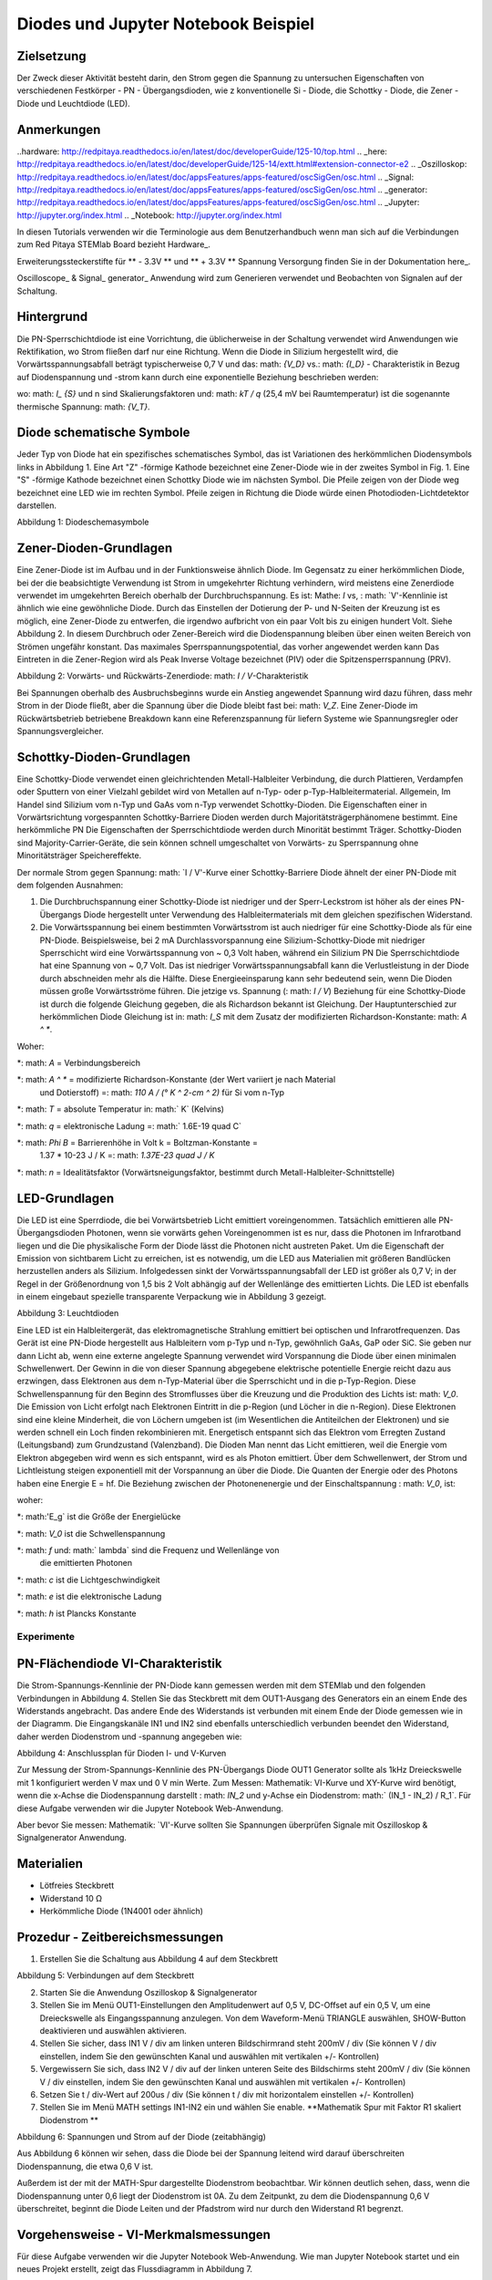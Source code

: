 Diodes und Jupyter Notebook Beispiel
======================================

Zielsetzung
---------

Der Zweck dieser Aktivität besteht darin, den Strom gegen die Spannung zu untersuchen
Eigenschaften von verschiedenen Festkörper - PN - Übergangsdioden, wie z
konventionelle Si - Diode, die Schottky - Diode, die Zener - Diode und
Leuchtdiode (LED).

Anmerkungen
-----

..hardware: http://redpitaya.readthedocs.io/en/latest/doc/developerGuide/125-10/top.html
.. _here: http://redpitaya.readthedocs.io/en/latest/doc/developerGuide/125-14/extt.html#extension-connector-e2
.. _Oszilloskop: http://redpitaya.readthedocs.io/en/latest/doc/appsFeatures/apps-featured/oscSigGen/osc.html
.. _Signal: http://redpitaya.readthedocs.io/en/latest/doc/appsFeatures/apps-featured/oscSigGen/osc.html
.. _generator: http://redpitaya.readthedocs.io/en/latest/doc/appsFeatures/apps-featured/oscSigGen/osc.html
.. _Jupyter: http://jupyter.org/index.html
.. _Notebook: http://jupyter.org/index.html


In diesen Tutorials verwenden wir die Terminologie aus dem Benutzerhandbuch
wenn man sich auf die Verbindungen zum Red Pitaya STEMlab Board bezieht
Hardware_.

Erweiterungssteckerstifte für ** - 3.3V ** und ** + 3.3V ** Spannung
Versorgung finden Sie in der Dokumentation here_.

Oscilloscope_ & Signal_ generator_ Anwendung wird zum Generieren verwendet
und Beobachten von Signalen auf der Schaltung.


Hintergrund
----------

Die PN-Sperrschichtdiode ist eine Vorrichtung, die üblicherweise in der Schaltung verwendet wird
Anwendungen wie Rektifikation, wo Strom fließen darf
nur eine Richtung. Wenn die Diode in Silizium hergestellt wird, die
Vorwärtsspannungsabfall beträgt typischerweise 0,7 V und das: math: `{V_D}`
vs.: math: `{I_D}` - Charakteristik in Bezug auf Diodenspannung und -strom
kann durch eine exponentielle Beziehung beschrieben werden:

.. Mathematik::

   I_D = I_S \ bigg (e ^ {\ frac {V_Dq} {nkT}} - 1 \ bigg) \ quad (1)

wo: math: `I_ {S}` und n sind Skalierungsfaktoren und: math: `kT / q` (25,4 mV
bei Raumtemperatur) ist die sogenannte thermische Spannung: math: `{V_T}`.


Diode schematische Symbole
-----------------------

Jeder Typ von Diode hat ein spezifisches schematisches Symbol, das ist
Variationen des herkömmlichen Diodensymbols links in
Abbildung 1. Eine Art "Z" -förmige Kathode bezeichnet eine Zener-Diode wie in der
zweites Symbol in Fig. 1. Eine "S" -förmige Kathode bezeichnet einen Schottky
Diode wie im nächsten Symbol. Die Pfeile zeigen von der Diode weg
bezeichnet eine LED wie im rechten Symbol. Pfeile zeigen in Richtung
die Diode würde einen Photodioden-Lichtdetektor darstellen.


.. Bild :: img / Activity_19_Figure_1.png

Abbildung 1: Diodeschemasymbole

Zener-Dioden-Grundlagen
------------------------

Eine Zener-Diode ist im Aufbau und in der Funktionsweise ähnlich
Diode. Im Gegensatz zu einer herkömmlichen Diode, bei der die beabsichtigte Verwendung ist
Strom in umgekehrter Richtung verhindern, wird meistens eine Zenerdiode verwendet
im umgekehrten Bereich oberhalb der Durchbruchspannung. Es ist: Mathe: `I` vs,
: math: `V'-Kennlinie ist ähnlich wie eine gewöhnliche Diode. Durch
das Einstellen der Dotierung der P- und N-Seiten der Kreuzung ist es
möglich, eine Zener-Diode zu entwerfen, die irgendwo aufbricht
von ein paar Volt bis zu einigen hundert Volt. Siehe Abbildung 2. In diesem
Durchbruch oder Zener-Bereich wird die Diodenspannung bleiben
über einen weiten Bereich von Strömen ungefähr konstant. Das
maximales Sperrspannungspotential, das vorher angewendet werden kann
Das Eintreten in die Zener-Region wird als Peak Inverse Voltage bezeichnet
(PIV) oder die Spitzensperrspannung (PRV).

.. Bild :: img / Activity_19_Figure_2.png

Abbildung 2: Vorwärts- und Rückwärts-Zenerdiode: math: `I / V`-Charakteristik

Bei Spannungen oberhalb des Ausbruchsbeginns wurde ein Anstieg angewendet
Spannung wird dazu führen, dass mehr Strom in der Diode fließt, aber die Spannung
über die Diode bleibt fast bei: math: `V_Z`. Eine Zener-Diode
im Rückwärtsbetrieb betriebene Breakdown kann eine Referenzspannung für liefern
Systeme wie Spannungsregler oder Spannungsvergleicher.


Schottky-Dioden-Grundlagen
---------------------------

Eine Schottky-Diode verwendet einen gleichrichtenden Metall-Halbleiter
Verbindung, die durch Plattieren, Verdampfen oder Sputtern von einer Vielzahl gebildet wird
von Metallen auf n-Typ- oder p-Typ-Halbleitermaterial. Allgemein,
Im Handel sind Silizium vom n-Typ und GaAs vom n-Typ verwendet
Schottky-Dioden. Die Eigenschaften einer in Vorwärtsrichtung vorgespannten Schottky-Barriere
Dioden werden durch Majoritätsträgerphänomene bestimmt. Eine herkömmliche PN
Die Eigenschaften der Sperrschichtdiode werden durch Minorität bestimmt
Träger. Schottky-Dioden sind Majority-Carrier-Geräte, die sein können
schnell umgeschaltet von Vorwärts- zu Sperrspannung ohne Minoritätsträger
Speichereffekte.

Der normale Strom gegen Spannung: math: `I / V'-Kurve einer Schottky-Barriere
Diode ähnelt der einer PN-Diode mit dem folgenden
Ausnahmen:

1. Die Durchbruchspannung einer Schottky-Diode ist niedriger
   und der Sperr-Leckstrom ist höher als der eines PN-Übergangs
   Diode hergestellt unter Verwendung des Halbleitermaterials mit dem gleichen spezifischen Widerstand.
   
2. Die Vorwärtsspannung bei einem bestimmten Vorwärtsstrom ist auch niedriger für
   eine Schottky-Diode als für eine PN-Diode. Beispielsweise,
   bei 2 mA Durchlassvorspannung eine Silizium-Schottky-Diode mit niedriger Sperrschicht
   wird eine Vorwärtsspannung von ~ 0,3 Volt haben, während ein Silizium PN
   Die Sperrschichtdiode hat eine Spannung von ~ 0,7 Volt. Das ist niedriger
   Vorwärtsspannungsabfall kann die Verlustleistung in der Diode durch abschneiden
   mehr als die Hälfte. Diese Energieeinsparung kann sehr bedeutend sein, wenn
   Die Dioden müssen große Vorwärtsströme führen. Die jetzige
   vs. Spannung (: math: `I / V`) Beziehung für eine Schottky-Diode
   ist durch die folgende Gleichung gegeben, die als Richardson bekannt ist
   Gleichung. Der Hauptunterschied zur herkömmlichen Diode
   Gleichung ist in: math: `I_S` mit dem Zusatz der modifizierten
   Richardson-Konstante: math: `A ^ *`.
   

.. Mathematik::

   I_D = I_S \ bigg (e ^ {\ frac {V_Dq} {nkT}} - 1 \ bigg) \ quad (2)

.. Mathematik::

   I_S = A A ^ * T ^ 2 e ^ {- \ Frac {q \ Phi B} {kT}} \ quad (3)

   
Woher:

*: math: `A` = Verbindungsbereich
  
*: math: `A ^ *` = modifizierte Richardson-Konstante (der Wert variiert je nach Material
  und Dotierstoff) =: math: `110 A / (° K ^ 2-cm ^ 2)` für Si vom n-Typ
  
*: math: `T` = absolute Temperatur in: math:` K` (Kelvins)
  
*: math: `q` = elektronische Ladung =: math:` 1.6E-19 \ quad C`
  
*: math: `\ Phi B` = Barrierenhöhe in Volt k = Boltzman-Konstante =
  1.37 * 10-23 J / K =: math: `1.37E-23 \ quad J / K`
  
*: math: `n` = Idealitätsfaktor (Vorwärtsneigungsfaktor, bestimmt durch Metall-Halbleiter-Schnittstelle)


LED-Grundlagen
----------------

Die LED ist eine Sperrdiode, die bei Vorwärtsbetrieb Licht emittiert
voreingenommen. Tatsächlich emittieren alle PN-Übergangsdioden Photonen, wenn sie vorwärts gehen
Voreingenommen ist es nur, dass die Photonen im Infrarotband liegen und die
Die physikalische Form der Diode lässt die Photonen nicht austreten
Paket. Um die Eigenschaft der Emission von sichtbarem Licht zu erreichen, ist es
notwendig, um die LED aus Materialien mit größeren Bandlücken herzustellen
anders als Silizium. Infolgedessen sinkt der Vorwärtsspannungsabfall der LED
ist größer als 0,7 V; in der Regel in der Größenordnung von 1,5 bis 2 Volt abhängig
auf der Wellenlänge des emittierten Lichts. Die LED ist ebenfalls in einem eingebaut
spezielle transparente Verpackung wie in Abbildung 3 gezeigt.


.. Bild :: img / Activity_19_Figure_3.png

Abbildung 3: Leuchtdioden

Eine LED ist ein Halbleitergerät, das elektromagnetische Strahlung emittiert
bei optischen und Infrarotfrequenzen. Das Gerät ist eine PN-Diode
hergestellt aus Halbleitern vom p-Typ und n-Typ, gewöhnlich GaAs, GaP oder
SiC. Sie geben nur dann Licht ab, wenn eine externe angelegte Spannung verwendet wird
Vorspannung die Diode über einen minimalen Schwellenwert. Der Gewinn in
die von dieser Spannung abgegebene elektrische potentielle Energie reicht dazu aus
erzwingen, dass Elektronen aus dem n-Typ-Material über die
Sperrschicht und in die p-Typ-Region. Diese Schwellenspannung
für den Beginn des Stromflusses über die Kreuzung und die Produktion
des Lichts ist: math: `V_0`. Die Emission von Licht erfolgt nach Elektronen
Eintritt in die p-Region (und Löcher in die n-Region). Diese Elektronen
sind eine kleine Minderheit, die von Löchern umgeben ist (im Wesentlichen die
Antiteilchen der Elektronen) und sie werden schnell ein Loch finden
rekombinieren mit. Energetisch entspannt sich das Elektron vom Erregten
Zustand (Leitungsband) zum Grundzustand (Valenzband). Die Dioden
Man nennt das Licht emittieren, weil die Energie vom Elektron abgegeben wird
wenn es sich entspannt, wird es als Photon emittiert. Über dem Schwellenwert, der
Strom und Lichtleistung steigen exponentiell mit der Vorspannung an
über die Diode. Die Quanten der Energie oder des Photons haben eine Energie E =
hf. Die Beziehung zwischen der Photonenenergie und der Einschaltspannung
: math: `V_0`, ist:

.. Mathematik::
   
   eV_0 = E_g = hf = \ frac {hc} {\ lambda} \ quad (4)

woher:

*: math:'E_g` ist die Größe der Energielücke
  
*: math: `V_0` ist die Schwellenspannung
  
*: math: `f` und: math:` \ lambda` sind die Frequenz und Wellenlänge von
  die emittierten Photonen
  
*: math: `c` ist die Lichtgeschwindigkeit
  
*: math: `e` ist die elektronische Ladung
  
*: math: `h` ist Plancks Konstante

  
Experimente
___________

PN-Flächendiode VI-Charakteristik
-----------------------------------

Die Strom-Spannungs-Kennlinie der PN-Diode kann
gemessen werden mit dem STEMlab und den folgenden Verbindungen in
Abbildung 4. Stellen Sie das Steckbrett mit dem OUT1-Ausgang des Generators ein
an einem Ende des Widerstands angebracht. Das andere Ende des Widerstands ist
verbunden mit einem Ende der Diode gemessen wie in der
Diagramm. Die Eingangskanäle IN1 und IN2 sind ebenfalls unterschiedlich verbunden
beendet den Widerstand, daher werden Diodenstrom und -spannung angegeben
wie:

.. Mathematik::

   I_d = (IN_1 - IN_2) / R_1
      
   .

   V_d = IN_2

.. Bild :: img / Activity_19_Figure_4.png

Abbildung 4: Anschlussplan für Dioden I- und V-Kurven

Zur Messung der Strom-Spannungs-Kennlinie des PN-Übergangs
Diode OUT1 Generator sollte als 1kHz Dreieckswelle mit 1 konfiguriert werden
V max und 0 V min Werte. Zum Messen: Mathematik: VI-Kurve und XY-Kurve
wird benötigt, wenn die x-Achse die Diodenspannung darstellt
: math: `IN_2` und y-Achse ein Diodenstrom: math:` (IN_1 - IN_2) / R_1`.
Für diese Aufgabe verwenden wir die Jupyter Notebook Web-Anwendung.

.. Hinweis::
   Das Jupyter_ Notebook_ ist eine Webanwendung, die es Ihnen ermöglicht
   erstellen und teilen Sie Dokumente, die Live-Code, Gleichungen,
   Visualisierungen und erklärender Text. Sie haben auch die Unterstützung sichergestellt
   für die Jupyter-Anwendung mit Red Pitaya-Bibliotheken aktivieren
   Kontrolle aller Features der STEMlab Boards wie: Signal
   Erfassung, Signalerzeugung, digitale Signalsteuerung,
   Kommunikation usw. Das Jupyter Notebook wird auf die gleiche Weise gestartet
   wie alle anderen Anwendungen. Nach dem Start von Jupyter Anwendung ein Web
   basiertes Notizbuch ist geöffnet. Diese Kombination des Notebooks,
   STEMlab und Python Features macht das STEMlab zu einem ausgezeichneten Werkzeug für
   Prototyping und schnelle Programmierung. Seit Jupyter Notebook ermöglicht
   Text, Gleichung und Bildbearbeitung ist dies ein perfektes Werkzeug für
   Tutorials, Beispiele usw.

Aber bevor Sie messen: Mathematik: `VI'-Kurve sollten Sie Spannungen überprüfen
Signale mit Oszilloskop & Signalgenerator Anwendung.



Materialien
---------

- Lötfreies Steckbrett
  
- Widerstand 10 Ω
  
- Herkömmliche Diode (1N4001 oder ähnlich)
  

Prozedur - Zeitbereichsmessungen
------------------------------------

1. Erstellen Sie die Schaltung aus Abbildung 4 auf dem Steckbrett

.. Bild :: img / Activity_19_Figure_5.png

Abbildung 5: Verbindungen auf dem Steckbrett

2. Starten Sie die Anwendung Oszilloskop & Signalgenerator
   
3. Stellen Sie im Menü OUT1-Einstellungen den Amplitudenwert auf 0,5 V, DC-Offset auf ein
   0,5 V, um eine Dreieckswelle als Eingangsspannung anzulegen. Von dem
   Waveform-Menü TRIANGLE auswählen, SHOW-Button deaktivieren und auswählen
   aktivieren.
   
4. Stellen Sie sicher, dass IN1 V / div am linken unteren Bildschirmrand steht
   200mV / div (Sie können V / div einstellen, indem Sie den gewünschten Kanal und auswählen
   mit vertikalen +/- Kontrollen)
   
5. Vergewissern Sie sich, dass IN2 V / div auf der linken unteren Seite des Bildschirms steht
   200mV / div (Sie können V / div einstellen, indem Sie den gewünschten Kanal und auswählen
   mit vertikalen +/- Kontrollen)
   
6. Setzen Sie t / div-Wert auf 200us / div (Sie können t / div mit horizontalem einstellen
   +/- Kontrollen)
   
7. Stellen Sie im Menü MATH settings IN1-IN2 ein und wählen Sie enable. **Mathematik
   Spur mit Faktor R1 skaliert Diodenstrom **
   


.. Bild :: img / Activity_19_Figure_6.png

Abbildung 6: Spannungen und Strom auf der Diode (zeitabhängig)

Aus Abbildung 6 können wir sehen, dass die Diode bei der Spannung leitend wird
darauf überschreiten Diodenspannung, die etwa 0,6 V ist.

Außerdem ist der mit der MATH-Spur dargestellte Diodenstrom beobachtbar. Wir können
deutlich sehen, dass, wenn die Diodenspannung unter 0,6 liegt der Diodenstrom
ist 0A. Zu dem Zeitpunkt, zu dem die Diodenspannung 0,6 V überschreitet, beginnt die Diode
Leiten und der Pfadstrom wird nur durch den Widerstand R1 begrenzt.


Vorgehensweise - VI-Merkmalsmessungen
-------------------------------------------

Für diese Aufgabe verwenden wir die Jupyter Notebook Web-Anwendung.
Wie man Jupyter Notebook startet und ein neues Projekt erstellt, zeigt das Flussdiagramm in Abbildung 7.

.. Bild :: img / Activity_19_Figure_7.png

Abbildung 7: Erstellen eines neuen Jupyter-Notebooks

Wenn Sie erfolgreich ein neues Jupyter-Notizbuch erstellt haben, kopieren und einfügen
Code unten und führen Sie es aus. Code unten erzeugt das gleiche Signal wie von
Abbildung 6, aber es wird sie in XY-Graphen darstellen. Zum Messen: Mathematik: `VI`
Kurve ein "XY" Diagramm ist erforderlich, wo x-Achse Diode darstellt
Spannung: math: `IN_2` und y-Achse ein Diodenstrom: math:` (IN_1 - IN_2) / R_1`.

.. Hinweis: Kopieren Sie den Code von unten in die Zelle 1

.. Codeblock :: Python

   # Bibliotheken importieren
   von redpitaya.overlay.quecksilber importieren Quecksilber als Overlay

   von bokeh.io import push_notebook, anzeigen, output_notebook
   aus bokeh.models importieren HoverTool, Range1d, LinearAxis, LabelSet, Label
   aus bokeh.plotting Importfigur, Ausgabedatei, anzeigen
   aus bokeh.resources importieren INLINE
   output_notebook (Ressourcen = INLINE)

   importiere numpy als np
      
   # Initialisiere fpga-Module
   fpga = Überlagerung ()
   gen0 = fpga.gen (0)
   osc = [fpga.osc (ch, 1.0) für ch im Bereich (fpga._MNO)]
   
   # Konfigurieren Sie den Generatorkanal OUT1
   gen0.amplitude = 0,5
   gen0.offset = 0,5
   gen0.waveform = gen0.sawzahn (0.5)
   gen0.frequency = 2000
   gen0.start ()
   gen0.enable = Wahr
   gen0.trigger ()
    
   # R1 Widerstandswert
   R1 = 10

   # Konfigurieren Sie die Eingangskanäle IN1 und IN2 des Oszilloskops
   für ch in osc:
   ch.filter_bypass = Wahr
   # Datenrate Dezimierung
   ch.decimation = 10
   # Trigger-Timing [Beispielperioden]
   N = ch.buffer_size
   ch.trigger_pre = 0
   ch.trigger_post = N
   # osc0 steuert beide Kanäle
   ch.sync_src = fpga.sync_src ["osc0"]
   ch.trig_src = fpga.trig_src ["osc0"]
   # Triggerpegel [V], Flanke ['neg', 'pos'] und Haltezeit [Abtastperioden]
   ch.level = 0,5
   ch.edg = 'pos'
   ch.holdoff = 0
       
   # Diodenstrom und -spannung initialisieren
   V = I = np.zeros (N)

   # Plotten
   hover = HoverTool (Modus = 'vline', Tooltips = [("V", "@x"), ("I", "@y")])
   tools = "rad_zoom, box_zoom, zurücksetzen, schwenken"
   p = Zahl (plot_height = 500, plot_width = 900,
title = "XY Diagramm der Dioden VI Charakteristik",
toolbar_location = "rechts",
Werkzeuge = (Werkzeuge, Hover))
   p.xaxis.axis_label = 'Spannung [V]'
   p.yaxis.axis_label = 'Strom [mA]'
   r = p.line (V, I, Zeilenbreite = 1, Zeilenfarbe = 0.7, Farbe = "Blau")

   # Get und explizite Handle um die nächste Show Zelle zu aktualisieren
   Ziel = anzeigen (p, notebook_handle = True)

 
Erstelle eine neue Zelle (Einfügen -> Zelle darunter) und kopiere Code von unten in
es.

.. Codeblock :: Python

   # Messen von I, V und Neuplotten
   wahr:
   # zurücksetzen und starten
   osc [0] .reset ()
   osc [0] .start ()
   # warte auf Daten
   while (osc [0] .status_run ()): passiere
   V0 = osc [0] .data (N-100) # IN1-Signal
   V1 = osc [1] .data (N-100) # IN2-Signal
   I = ((V0 - V1) / R1) * 1E3 # 1E3 wandeln in mA um
   r.data_source.data ['x'] = V0
   r.data_source.data ['y'] = I
   push_notebook (handle = Ziel)

   
Führen Sie Zelle 1 und Zelle 2 aus. Hinweis Zelle 2 ist eine Hauptschleife für die
Akquisition und Neuplanung. Wenn Sie die Erfassung stoppen, fahren Sie einfach fort
nur Zelle 2 zum erneuten Starten der Messungen.


Nach dem Ausführen des obigen Codes sollten Sie die Diode VI als charakteristisch erhalten
ist in Abbildung 8 dargestellt.

.. Bild :: img / Activity_19_Figure_8.png

Abbildung 8: Didoes VI-Charakteristik gemessen mit Jupyter Notebook

Aus der Abbildung 8 ist die typische Dioden-VI-Charakteristik ersichtlich. Von
die Zahl 8 können wir sehen, wie die Spannung an der Diode ist
steigend (von 0 bis 0,5 V) bleibt der Diodenstrom nahe Null bis
Spannung erreicht Werte in der Nähe der Schwellenspannung (~ 0,6 V). An diesem Punkt
Diode ist "eingeschaltet" und der Pfad Strom (Diodenstrom) ist nur
begrenzt durch Widerstand R1. In dem Fall, wenn die Diodenspannung abnimmt
die VI-Kurve ist nicht die gleiche, was zu der Diodenhysterese führt. Oberer, höher
Die Kurve aus Abbildung 8 zeigt, dass nach dem Einschalten der Diode die
Eine niedrigere Diodenspannung verursacht einen höheren Strom als in dem Fall, wenn
die Diode wurde vorher "ausgeschaltet". Eine ideale Diode hätte das nicht
Hysterese, d.h. der Diodenstrom wäre unabhängig von vorherigem
Diodenzustände aber nur auf der Diodenspannung.

.. Hinweis::
   Versuchen Sie zu beantworten, was die Diodenhysterese verursacht.




